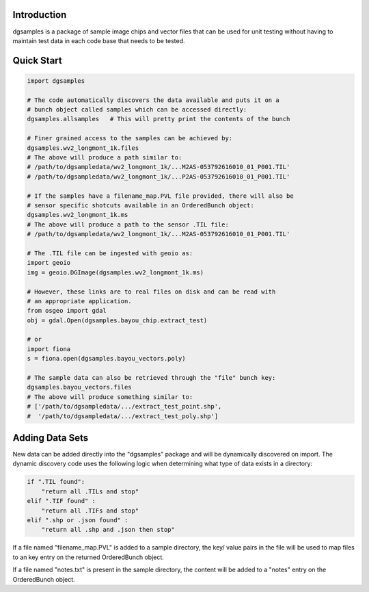 Introduction
============

dgsamples is a package of sample image chips and vector files that can
be used for unit testing without having to maintain test data in each
code base that needs to be tested.

Quick Start
===========

.. code:: python

  import dgsamples

  # The code automatically discovers the data available and puts it on a 
  # bunch object called samples which can be accessed directly:
  dgsamples.allsamples   # This will pretty print the contents of the bunch

  # Finer grained access to the samples can be achieved by:
  dgsamples.wv2_longmont_1k.files
  # The above will produce a path similar to: 
  # /path/to/dgsampledata/wv2_longmont_1k/...M2AS-053792616010_01_P001.TIL'
  # /path/to/dgsampledata/wv2_longmont_1k/...P2AS-053792616010_01_P001.TIL'

  # If the samples have a filename_map.PVL file provided, there will also be
  # sensor specific shotcuts available in an OrderedBunch object:
  dgsamples.wv2_longmont_1k.ms
  # The above will produce a path to the sensor .TIL file:
  # /path/to/dgsampledata/wv2_longmont_1k/...M2AS-053792616010_01_P001.TIL'

  # The .TIL file can be ingested with geoio as:
  import geoio
  img = geoio.DGImage(dgsamples.wv2_longmont_1k.ms)

  # However, these links are to real files on disk and can be read with
  # an appropriate application.
  from osgeo import gdal
  obj = gdal.Open(dgsamples.bayou_chip.extract_test)

  # or
  import fiona
  s = fiona.open(dgsamples.bayou_vectors.poly)

  # The sample data can also be retrieved through the "file" bunch key:
  dgsamples.bayou_vectors.files
  # The above will produce something similar to:
  # ['/path/to/dgsampledata/.../extract_test_point.shp',
  #  '/path/to/dgsampledata/.../extract_test_poly.shp']

Adding Data Sets
================

New data can be added directly into the "dgsamples" package and will be
dynamically discovered on import.  The dynamic discovery code uses the
following logic when determining what type of data exists in a directory:

.. code:: python

    if ".TIL found":
        "return all .TILs and stop"
    elif ".TIF found" :
        "return all .TIFs and stop"
    elif ".shp or .json found" :
        "return all .shp and .json then stop"

If a file named "filename_map.PVL" is added to a sample directory, the key/
value pairs in the file will be used to map files to an key entry on the
returned OrderedBunch object.

If a file named "notes.txt" is present in the sample directory, the content
will be added to a "notes" entry on the OrderedBunch object.


